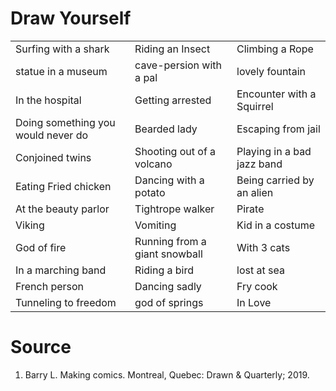 #+BEGIN_COMMENT
.. title: Draw Yourself
.. slug: draw-yourself
.. date: 2019-12-22 11:31:32 UTC-08:00
.. tags: making comics,prompts
.. category: Prompts
.. link: 
.. description: Draw Yourself prompts from Making Comics.
.. type: text

#+END_COMMENT
#+OPTIONS: ^:{}
#+TOC: headlines 3
* Draw Yourself
| Surfing with a shark               | Riding an Insect              | Climbing a Rope            |
| statue in a museum                 | cave-persion with a pal       | lovely fountain            |
| In the hospital                    | Getting arrested              | Encounter with a Squirrel  |
| Doing something you would never do | Bearded lady                  | Escaping from jail         |
| Conjoined twins                    | Shooting out of a volcano     | Playing in a bad jazz band |
| Eating Fried chicken               | Dancing with a potato         | Being carried by an alien  |
| At the beauty parlor               | Tightrope walker              | Pirate                     |
| Viking                             | Vomiting                      | Kid in a costume           |
| God of fire                        | Running from a giant snowball | With 3 cats                |
| In a marching band                 | Riding a bird                 | lost at sea                |
| French person                      | Dancing sadly                 | Fry cook                   |
| Tunneling to freedom               | god of springs                | In Love                    |

* Source
1. Barry L. Making comics. Montreal, Quebec: Drawn & Quarterly; 2019. 

